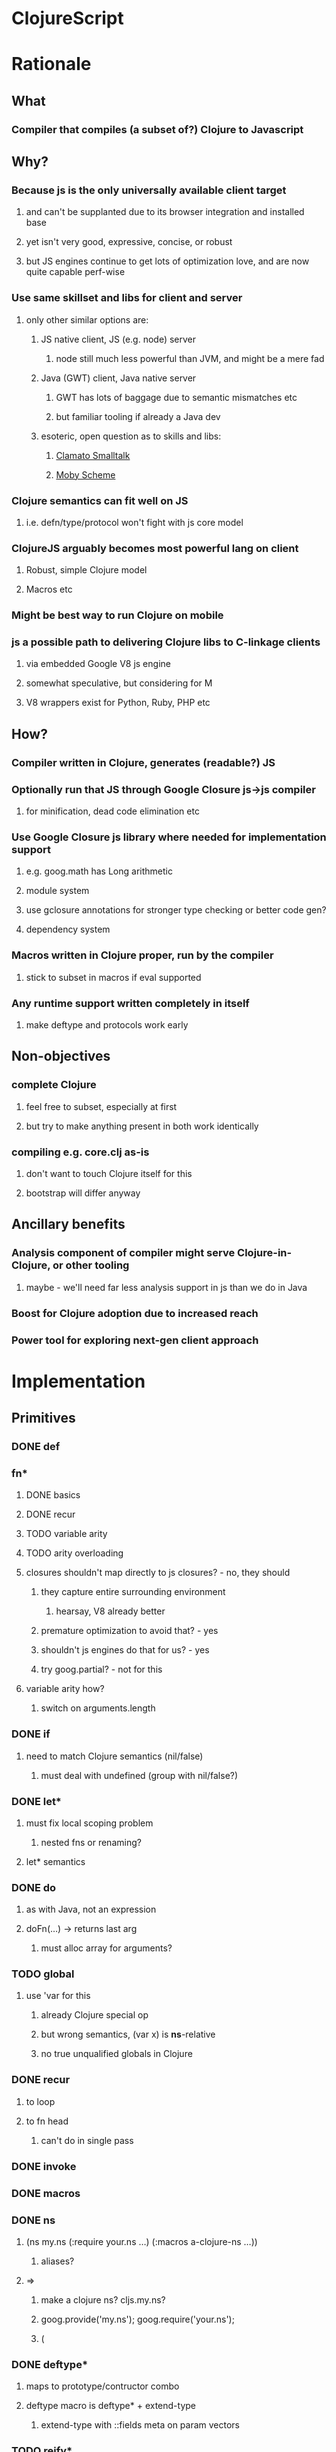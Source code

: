 * ClojureScript
* Rationale
** What
*** Compiler that compiles (a subset of?) Clojure to Javascript
** Why?
*** Because js is the only universally available client target
**** and can't be supplanted due to its browser integration and installed base
**** yet isn't very good, expressive, concise, or robust
**** but JS engines continue to get lots of optimization love, and are now quite capable perf-wise
*** Use same skillset and libs for client and server
**** only other similar options are:
***** JS native client, JS (e.g. node) server
****** node still much less powerful than JVM, and might be a mere fad
***** Java (GWT) client, Java native server
****** GWT has lots of baggage due to semantic mismatches etc
****** but familiar tooling if already a Java dev
***** esoteric, open question as to skills and libs:
****** [[http://clamato.net/][Clamato Smalltalk]]
****** [[http://www.wescheme.org/][Moby Scheme]]
*** Clojure semantics can fit well on JS
**** i.e. defn/type/protocol won't fight with js core model
*** ClojureJS arguably becomes most powerful lang on client
**** Robust, simple Clojure model
**** Macros etc
*** Might be best way to run Clojure on mobile
*** js a possible path to delivering Clojure libs to C-linkage clients
**** via embedded Google V8 js engine
**** somewhat speculative, but considering for M
**** V8 wrappers exist for Python, Ruby, PHP etc
** How?
*** Compiler written in Clojure, generates (readable?) JS
*** Optionally run that JS through Google Closure js->js compiler
**** for minification, dead code elimination etc
*** Use Google Closure js library where needed for implementation support
**** e.g. goog.math has Long arithmetic
**** module system
**** use gclosure annotations for stronger type checking or better code gen?
**** dependency system
*** Macros written in Clojure proper, run by the compiler
**** stick to subset in macros if eval supported
*** Any runtime support written completely in itself
**** make deftype and protocols work early
** Non-objectives
*** complete Clojure
**** feel free to subset, especially at first
**** but try to make anything present in both work identically
*** compiling e.g. core.clj as-is
**** don't want to touch Clojure itself for this
**** bootstrap will differ anyway
** Ancillary benefits
*** Analysis component of compiler might serve Clojure-in-Clojure, or other tooling
**** maybe - we'll need far less analysis support in js than we do in Java
*** Boost for Clojure adoption due to increased reach
*** Power tool for exploring next-gen client approach
* Implementation
** Primitives
*** DONE def
*** fn*
**** DONE basics
**** DONE recur
**** TODO variable arity
**** TODO arity overloading
**** closures shouldn't map directly to js closures? - no, they should
***** they capture entire surrounding environment
****** hearsay, V8 already better
***** premature optimization to avoid that? - yes
***** shouldn't js engines do that for us? - yes
***** try goog.partial? - not for this
**** variable arity how?
***** switch on arguments.length
*** DONE if
**** need to match Clojure semantics (nil/false)
***** must deal with undefined (group with nil/false?)
*** DONE let*
**** must fix local scoping problem
***** nested fns or renaming?
**** let* semantics
*** DONE do
**** as with Java, not an expression
**** doFn(...) -> returns last arg
***** must alloc array for arguments?
*** TODO global
**** use 'var for this
***** already Clojure special op
***** but wrong semantics, (var x) is *ns*-relative
***** no true unqualified globals in Clojure
*** DONE recur
**** to loop
**** to fn head
***** can't do in single pass
*** DONE invoke
*** DONE macros
*** DONE ns
**** (ns my.ns (:require your.ns ...) (:macros a-clojure-ns ...))
***** aliases?
**** =>
***** make a clojure ns? cljs.my.ns?
***** goog.provide('my.ns'); goog.require('your.ns');
***** (
*** DONE deftype*
**** maps to prototype/contructor combo
**** deftype macro is deftype* + extend-type
***** extend-type with ::fields meta on param vectors
*** TODO reify*
**** yes, for one-off protocol impls
**** no ctor created, just put impls on object
***** can share code with putting impls on prototype?
*** DONE defprotocol*
**** not primitive in Clojure proper
**** extend, when given ctor, modifies prototype with slot
***** slot is ns-qualified
***** what about core prototypes - Object, Array et al (String, Number, Boolean, Function)?
****** poor citizenship to modify these?
****** Object different in that it is used as map
****** nested window scope issues?
**** protocol fns just turn (my.ns/foo x a b c) into x["my.ns/foo"](a, b ,c)
***** foo(x, a, b, c)
****** must pass target
***** better - x.my$ns$foo(a, b ,c)
****** can be minified
*** TODO extend
*** defrecord?
**** any way to get (:foo x) => x.foo?
***** beware GClojure renaming
*** DONE new
**** what to do? ordinary invoke works fine
***** new could be aliased, not special form then
***** not ordinary - first arg not evaluated
****** but should be in JS since new is an operator on a function, not a name
**** new itself shouldn't be evaluated, won't pass fnOf
**** (my.ns.Blah. x y z) - just macroexpander stuff
**** (Blah. x y z) - requires import and registry
***** class aliases a bigger issue, will there be more conflicts?
***** any interpretation will fit only one ns strategy (e.g. gclosure's, and thus ClojureScript's) 
***** start without this
*** DONE dot
**** field/zero-arg-method distinguished how?
***** not, just support scoped var and be done
*** DONE set! (assign)
**** same binding rules?
***** no
**** or just allow assign to scoped 'vars'?
*** TODO name munging
**** special chars
**** js reserved words
*** TODO (js code-string)
**** with name escaping
*** TODO exceptions
**** throw
**** try
**** catch
***** won't have exception type
**** finally
*** TODO quote
*** vars?
*** case?
*** callable non-function types?
**** seems not possible portably
**** could do with __proto__ (non-standard, all but IE support, even IE9 doesn't)
**** how would Clojure feel without callable collections and keywords?
**** could do with conditional every invocation:
***** (f instanceof Function?f:f.cljs_lang_invoke)(args)
***** but where to put f (in expr context)?
****** needs helper fn
****** fnOf(f)(args)
******* function fnOf(x){return (f instanceof Function?f:f.cljs_lang_invoke);}
****** i.e. every call is 2 calls
******* tracing jit will inline?
** Translation
| Op                               | JS                                 | Notes                                     | Questions                                            |
|----------------------------------+------------------------------------+-------------------------------------------+------------------------------------------------------|
| (def x 42)                       | cljs.my.ns['x'] = 42               | Following gclosure module system          | No vars? Compilation-time representation of ns?      |
|                                  | cljs.my.ns.x = 42                  | only this one will get minified           | but this precludes special chars in names            |
|                                  |                                    |                                           | def returns var in Clojure, no var here              |
|----------------------------------+------------------------------------+-------------------------------------------+------------------------------------------------------|
| (fn [x y] ...)                   | (function (x, y) {...})            | never do named function, use anon + def   | Use for closures too?                                |
| (fn [x y] ... (recur...)         |                                    | rewrite as fn + nested loop               | require analysis to transmit recur fact up           |
|                                  |                                    |                                           | rewrite when?                                        |
|                                  |                                    | block always in return context            | access to this for methods?                          |
|----------------------------------+------------------------------------+-------------------------------------------+------------------------------------------------------|
| (if test then else)              | (test ? then : else)               |                                           |                                                      |
|----------------------------------+------------------------------------+-------------------------------------------+------------------------------------------------------|
| (do e1 e2 e3)                    | cljs.dofn(e1,e2,e3)                | dofn returns last arg, allocs array?      | requires js bootstrap file?                          |
|                                  |                                    | no, forces all to be exprs                | no fn needed when not expr context                   |
|                                  | (function () {e1;e2;return e3;})() |                                           |                                                      |
|                                  |                                    | expr context becomes return except when   |                                                      |
|                                  |                                    | single expr                               |                                                      |
|----------------------------------+------------------------------------+-------------------------------------------+------------------------------------------------------|
| (let [x 1 y 2] ...)              | (function [x,y] {...})(1, 2)       | need to create nested functions for let*  | how to detect ref to earlier?                        |
|                                  | var x__42 = 1;var y__43 = 2; ...   | var numbering                             | statement/expr dichotomy if inline?                  |
|                                  | (function []                       | could wrap in no-arg function always      | needed for expr anyhow                               |
|                                  | {var x = 1; var y = 2; ...})()     | if always wrapped, don't need numbers?    | can we do var x = 42; var x = 43?                    |
|                                  |                                    | might still when nested                   | yes, but not var x = 42 ...nesting... var x = x      |
|                                  |                                    |                                           |                                                      |
|                                  |                                    | expr always becomes return context        |                                                      |
|----------------------------------+------------------------------------+-------------------------------------------+------------------------------------------------------|
| (. x y)                          | x.y or x.y()?                      | no type info to distinguish               | bigger problem, both calling and retrieving          |
|                                  |                                    |                                           | fn in slot are viable, Clojure says method wins      |
| (. x y ...)                      | x.y(...)                           |                                           |                                                      |
|                                  |                                    |                                           |                                                      |
| (: x y)  ?                       | x.y                                |                                           | make all calls, add special field accessor           |
| x.y                              | x.y                                | . not used for classes in JS              | so not global, but scoped?                           |
|                                  |                                    | can't test from Clojure                   | but would want resolution of first segment to locals |
|                                  |                                    |                                           | what do macros use?                                  |
|                                  |                                    |                                           |                                                      |
| (. x (y))                        | already defined for this case      | wasn't going to carry this into cljs, but | no arg == field, penalize no-arg methods?            |
| ((. x y))                        | more correct, it's a slot          |                                           | rationale, it's not a method, just a slot,           |
| (-> (. x y) ())                  | doesn't currently work, could      |                                           | but then why do the arg-taking ones work?            |
|----------------------------------+------------------------------------+-------------------------------------------+------------------------------------------------------|
| (set! (. x y) 42)                | x.y = 42                           |                                           | whither vars and binding??                           |
| (set! some.global.x 42)          | some.global.x = 42                 |                                           |                                                      |
|----------------------------------+------------------------------------+-------------------------------------------+------------------------------------------------------|
| (loop [bindings]                 | while(true){                       |                                           | wrap in function? depends on context                 |
| ... (recur))                     | ... rebind-continue                |                                           |                                                      |
|                                  | ret=xxx;break;}                    |                                           |                                                      |
|----------------------------------+------------------------------------+-------------------------------------------+------------------------------------------------------|
| (deftype Foo [a b c])            | my.ns.Foo = function(a,b,c)        | turn inline defs into explicit extends?   |                                                      |
|                                  | {this.a = a;...this.c=c;}          | can't access this and fields.             |                                                      |
|                                  |                                    | in locals map, bind a to this.a etc       |                                                      |
|----------------------------------+------------------------------------+-------------------------------------------+------------------------------------------------------|
| (new Foo 1 2 3)                  | (new Foo(1,2,3))                   |                                           |                                                      |
|----------------------------------+------------------------------------+-------------------------------------------+------------------------------------------------------|
| (defprotocol P                   | my.ns.foo = function(obj args)     |                                           | How to extend built-ins, default, nil, undefined     |
| (foo [args]))                    | {obj['my.ns.foo'](obj, args);}     | can't minify                              |                                                      |
|                                  |                                    |                                           |                                                      |
|                                  | obj.my$ns$foo(obj, args)           |                                           |                                                      |
|                                  | P.ns = 'my.ns'                     | this only compile-time need, but compiler |                                                      |
|                                  |                                    | not in js world, can't see it             |                                                      |
|                                  |                                    | Require fully qualified protocol names?   |                                                      |
|----------------------------------+------------------------------------+-------------------------------------------+------------------------------------------------------|
| (extend Foo my.ns.P              | for each fn in map:                | if no reified protocols, extend can't be  | or use Object.defineProperty to add method to        |
| {:foo (fn [foo]...)}             | Foo.prototype['my.ns.foo'] = fn    | a function, unless protocol quoted        | prototype? can then set enumerable to false          |
|                                  | Foo.prototype.my$ns$foo = fn       | or string                                 |                                                      |
|----------------------------------+------------------------------------+-------------------------------------------+------------------------------------------------------|
| constants                        |                                    |                                           |                                                      |
| nil                              | null                               |                                           |                                                      |
| "foo", true, false, 42.0         | same                               |                                           |                                                      |
| 42                               | goog.Long?                         |                                           |                                                      |
| 'foo                             | symbol ctor                        |                                           |                                                      |
| :foo                             | ?                                  |                                           | how to do keyword interning?                         |
|                                  |                                    |                                           | don't want intern every reference                    |
|----------------------------------+------------------------------------+-------------------------------------------+------------------------------------------------------|
| (ns my.ns                        |                                    |                                           |                                                      |
| (:require [foo.bar :as fb]...)   |                                    |                                           |                                                      |
| (:macros [my.macros :as mm]...)) | :require-macros?                   |                                           |                                                      |
|----------------------------------+------------------------------------+-------------------------------------------+------------------------------------------------------|
** Library
*** persistent data structures?
**** make base literals create JS base literals? (array, object-as-map)
***** seems a big waste not to leverage js optimization of dynamic properties
****** or, that's what deftype is about, maps have always added overhead
***** we care more about accessors than assignment/modification
****** i.e. we will superimpose copy-on-write
***** string/keyword problem
****** can make {:a 1 :b 2 :c 3} => {a: 1, b: 2, c: 3}
****** but (keys that) => ["a" "b" "c"]
****** could use internal array of keys trick
******* keys used as strings in property map
******* kept intact in internal arrays, which is what is returned by keys fn
******* means keys must be string distinct - ick
**** promote only on conj?
***** or on size as well?
** Questions
*** equality and hashing
*** undefined
**** turn into nil?
**** can't catch everywhere
*** vars
**** def should create slots in global ns objects?
**** what var semantics matter?
*** keywords and symbols
**** make separate object types?
***** not many symbols make it into runtime use, but keywords do
**** need to make sure {:key val} and (:key obj) are fast
**** native maps can have only string keys
*** metadata
**** just claim a slot?
*** namespaces
**** tie into gclosure module system?
**** compile-time enumerability?
*** eval
**** runtime compiler?
**** would let you develop in the browser, repl etc
**** means compiler must self-host
***** and needs runtime reader
***** and syntax-quote
**** no macros?
***** can't do without, as so many basic things are macros
**** won't have google closure compiler there
***** ok, shouldn't rely on that
*** laziness
**** not a great fit
**** GC probably not as good
**** unlikely to be working with bigger-than-memory
**** non-lazy mapping/filtering or mapv, filterv
***** can make it back into Clojure
*** Immutability
**** enforced?
***** or just use safe lib fns to avoid
****** lets you use base types
****** no final on which to base it anyway
****** would need fancy encapsulation techniques
******* how fancy?
***** correct (non-assigning) code does the same thing, but incorrect not caught
****** fair compromise?
**** gclosure compiler can do some enforcement
***** given some const hints in comment-based annotations
*** Interactive development
**** REPL
***** easiest:
***** Clojure read -> cljs analyze -> cljs emits -> embedded Rhino eval+print
**** Incompatible constructs
***** for host interop
****** preclude development in Clojure
**** Missing JS things
***** e.g. DOM etc
***** headless JS environment with DOM mocks?
* Namespaces and macros
** Macro problem?
*** syntax quote in the reader uses Clojure namespaces
*** hardwired to Compiler.currentNS().getMapping() Compiler.resolveSymbol(), isSpecial() etc
*** ::keyword resolution uses Compiler.currentNS(), namespaceFor()
*** if it expands to calls to other macros, those need to be in clojure-land
**** maybe - they need to be the cljs-compatible versions
***** argument for calling core clojure.core in cljs too?
****** but we can't have 2 clojure.core namespaces during compilation
***** translate/consider clojure.core/xxx => cljs.core/xxx during cljs compilation?
****** doesn't work if we have separate cljs.macros
******* some core things will be in cljs.core, some in cljs.macros
******* put core macros on cljs/core.clj
******* other core code in cljs/core.cljs
******* both contain ns declarations - ok?
*** but expansions destined for cljs compilation need to be resolved in cljs-land
**** dummy vars in dummy namespaces?
***** no - doesn't cover external nses, cljs aliases
***** just fully qualify everything non-core in macroexpansions
**** different specials set a problem
***** e.g. global, ns, defprotocol* not specials
****** could use var for global
****** could make ns a special?
******* probably not
******* but what macro would emit that?
***** install all cljs specials in dummy nses?
****** no, doesn't help macros file
*** inline defmacro in cljs?
**** calls Clojure eval of defmacro call
**** can expand to calls to enclosing cljs ns
***** but expander can't call code in enclosing cljs ns
***** convention - all macro helper fns are local fns in macro
**** gets icky for load/require purposes, as must be loaded with cljs compiler
***** better to keep public macros separate - can use ordinary Clojure require then
***** local macros would be ok for same-file consumption though
**** convention - portable libs that expose macros package them separately
** Want some equivalent of refer clojure.core
*** else practically everything will be qualified
**** e.g. core/defn - ick
*** but fewer things brought in by default?
**** requires selectivity control, or just a smaller core.cljs?
*** this is equivalent to a 'use', which we otherwise aren't supporting
**** unfair or don't care?
** Any 'use' equivalent (e.g. refer core) means compile-time disambiguation of unqualified references
*** if names a referred thing, that thing, else current.ns.name
**** like current namespaces
**** but if refers are limited to (entirety of) core, just look there first
**** so double lookup instead of copying core vars into name table
** Some core things defined in js
*** where we don't want to otherwise expose things needed for their impl
**** e.g. ==, ===, math ops, instanceOf typeof etc
*** how to reserve names?
**** declare in core.cljs?
*** if in actual .js file, separate ns for deps purposes?
**** i.e. it will be a different file than that produced by compiling core.cljs
**** or just a wad of js injected into core.cljs?
***** include a (js code-string) primitive for this purpose?
****** yes, much better than js files
****** accept only at top level? - no
****** using in local scope means knowing how locals are represented
****** some sort of escaping construct for getting (local and other) names resolved
******* ~{identifier}
** Are we doing forward reference detection here?
*** requires listing of contents of current ns
**** like namespaces
** Are we doing extern-ns name validation?
*** could do for cljs names, but not others
**** e.g. goog.whatever not enumerable in cljs
**** can we discern this situation?
***** probably not, when compiling from files
****** since 'require' doesn't load code at compile time
**** another reason we can't support 'use'
***** we do want to be able to (:require goog.foo)
****** but not a compile-time enumerable ns
***** or especially: (:require [goog.foo :as gfoo])
***** means alias map, like namespaces
** Macros written in separate Clojure files
*** Clojure code, in regular namespaces
*** Means core split into core.cljs, and core-macros.clj
**** both need to be auto-referred
*** if no use/only for macro ns, then can only get as succinct as (alias/macro ...)
**** could allow explicit aliasing of vars instead of use
**** extend alias for this?
***** not really extending, alias will do this due to how nses are just vars
***** but need not be used in that pat of resolution
** goog.provide throws called-twice exception
*** intended to prevent providing the same ns in more than one file
*** actually prevents reloading same file? - aargh
*** can't wrap, since deps checkers look for it at top level
**** will we need to track at compilation-time?
**** will we still need *compile-file* notion?
** Compilation needs
*** current ns
**** *cljs-ns* ?
**** is this a Clojure ns?
***** not a fit
****** map is sym->Var or Class
****** aliases are sym->Namespace
*** ns has:
**** *cljs-namespaces* - {name->ns}
**** {:name "my.ns" :defs {sym qualified.sym} :deps {alias Namepsace-or-qualified.sym}}
**** defs
***** just set of names? no map
***** or map to fully qualified self?
**** deps
***** can't merge macros and cljs ns in deps
****** same ns might map to both
******* i.e. cljs.core will
***** aliases
****** sym->fully-qualified-sym
****** is this a separate mapping vs macros and requires?
******* if not, fn alias can mask out ns alias
******* that can't happen in Clojure
***** macro nses
****** map of sym->Namespaces?
******* require an alias?
******* (:macros {mm my.macros, ym your.macros})
****** aliases for these same as others?
***** required libs must have aliases too?
****** (:require [goog.math.Long :as gml])
****** or new (:require {gml goog.math.Long})
*** lookup 'foo - no ns, no dots
**** if special - done
**** if local - done
**** if found in cljs.macros Namespace, the macro cljs.macros/foo
**** if found in cljs.core ns, cljs.core.foo
**** whatever 'foo maps to in (-> env :ns :requires)
**** no use of deps
*** lookup 'foo.bar.baz - no ns, dot(s)
**** if foo is a local, foo_nnnn.bar.baz
**** if foo has a mapping in (:ns env) - that.mapping.bar.baz - no
***** really? covered by alias/whatever
****** more idiomatic for goog.stuff than goog.stuff/foo
****** but no :as there
***** leave out for now
**** else foo.bar.baz
*** lookup 'foo/bar - ns with no dots
**** get what 'foo maps to in (:ns env) deps
***** if nothing - error "no alias foo"
**** if maps to Namespace, the macro 'bar in that ns
**** else a symbol, e.g. 'fred.ethel => fred.ethel.bar
*** lookup fully.qualified/foo - ns with dots
**** would only use this if local shadowed (and no alias)?
**** what doesn't have alias?
***** cljs.core, cljs.macros
***** could use cljs.core.foo for former
***** always interpret as macro ns?
****** or check deps vals for Namespace, else not
***** if Namespace, the macro foo in Namespace
***** fully.quallified.foo
**** everything might have alias, but macros/syntax-quote need to emit full expansions
*** how to refer to true globals?
**** e.g. Object, String, goog
**** [[https://developer.mozilla.org/en/JavaScript/Reference/Global_Objects][JS Globals]]
**** (var Name)?
***** that doesn't match Clojure, where (var x) means 'whatever x means in current ns'
***** there are no unqualified globals in Clojure
**** means (extend (var Object) ...) needs to work
***** ok if extend evaluates first arg
***** it does in Clojure, as it is a function
* Setup
** V8
svn co http://v8.googlecode.com/svn/trunk v8
cd v8/
scons console=readline d8
** Closure Library
svn checkout http://closure-library.googlecode.com/svn/trunk/ closure-library
** Closure Compiler
http://closure-compiler.googlecode.com/files/compiler-latest.zip
